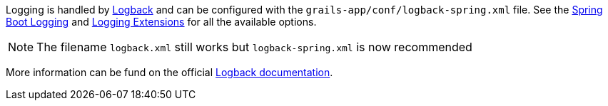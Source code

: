 Logging is handled by http://logback.qos.ch[Logback] and can be configured with the `grails-app/conf/logback-spring.xml` file. See the https://docs.spring.io/spring-boot/how-to/logging.html[Spring Boot Logging] and https://docs.spring.io/spring-boot/reference/features/logging.html#features.logging.logback-extensions[Logging Extensions] for all the available options.

// To be re-included when a Grails 7 release of the plugin gets released
// See: virtualdogbert/logback-groovy-config#15
//
// NOTE: Since Grails 5.1.2 support for groovy configuration (`grails-app/conf/logback.groovy`) has been removed (by logback 1.2.9). It is possible to add back groovy configuration by adding the https://github.com/virtualdogbert/logback-groovy-config[logback-groovy-config] library to your project.

NOTE: The filename `logback.xml` still works but `logback-spring.xml` is now recommended

More information can be fund on the official https://logback.qos.ch/documentation.html[Logback documentation].

